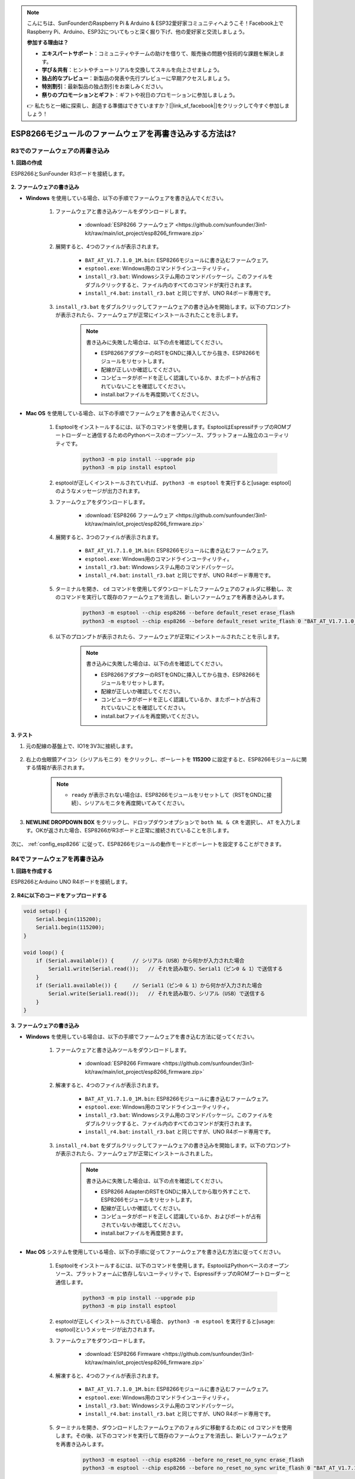 .. note::

    こんにちは、SunFounderのRaspberry Pi & Arduino & ESP32愛好家コミュニティへようこそ！Facebook上でRaspberry Pi、Arduino、ESP32についてもっと深く掘り下げ、他の愛好家と交流しましょう。

    **参加する理由は？**

    - **エキスパートサポート**：コミュニティやチームの助けを借りて、販売後の問題や技術的な課題を解決します。
    - **学び＆共有**：ヒントやチュートリアルを交換してスキルを向上させましょう。
    - **独占的なプレビュー**：新製品の発表や先行プレビューに早期アクセスしましょう。
    - **特別割引**：最新製品の独占割引をお楽しみください。
    - **祭りのプロモーションとギフト**：ギフトや祝日のプロモーションに参加しましょう。

    👉 私たちと一緒に探索し、創造する準備はできていますか？[|link_sf_facebook|]をクリックして今すぐ参加しましょう！

.. _burn_firmware:

ESP8266モジュールのファームウェアを再書き込みする方法は?
========================================================

R3でのファームウェアの再書き込み
---------------------------------------

**1. 回路の作成**

ESP8266とSunFounder R3ボードを接続します。

    .. image:: img/connect_esp8266.png
        :width: 800

**2. ファームウェアの書き込み**

* **Windows** を使用している場合、以下の手順でファームウェアを書き込んでください。

    #. ファームウェアと書き込みツールをダウンロードします。

        * :download:`ESP8266 ファームウェア <https://github.com/sunfounder/3in1-kit/raw/main/iot_project/esp8266_firmware.zip>`

    #. 展開すると、4つのファイルが表示されます。

        .. .. image:: img/bat_firmware.png
    
        * ``BAT_AT_V1.7.1.0_1M.bin``: ESP8266モジュールに書き込むファームウェア。
        * ``esptool.exe``: Windows用のコマンドラインユーティリティ。
        * ``install_r3.bat``: Windowsシステム用のコマンドパッケージ。このファイルをダブルクリックすると、ファイル内のすべてのコマンドが実行されます。
        * ``install_r4.bat``: ``install_r3.bat`` と同じですが、UNO R4ボード専用です。

    #. ``install_r3.bat`` をダブルクリックしてファームウェアの書き込みを開始します。以下のプロンプトが表示されたら、ファームウェアが正常にインストールされたことを示します。

        .. image:: img/install_firmware.png

        .. note::
            書き込みに失敗した場合は、以下の点を確認してください。

            * ESP8266アダプターのRSTをGNDに挿入してから抜き、ESP8266モジュールをリセットします。
            * 配線が正しいか確認してください。
            * コンピュータがボードを正しく認識しているか、またポートが占有されていないことを確認してください。
            * install.batファイルを再度開いてください。

* **Mac OS** を使用している場合、以下の手順でファームウェアを書き込んでください。

    #. Esptoolをインストールするには、以下のコマンドを使用します。EsptoolはEspressifチップのROMブートローダーと通信するためのPythonベースのオープンソース、プラットフォーム独立のユーティリティです。

        .. code-block::

            python3 -m pip install --upgrade pip
            python3 -m pip install esptool

    #. esptoolが正しくインストールされていれば、 ``python3 -m esptool`` を実行すると[usage: esptool]のようなメッセージが出力されます。

    #. ファームウェアをダウンロードします。

        * :download:`ESP8266 ファームウェア <https://github.com/sunfounder/3in1-kit/raw/main/iot_project/esp8266_firmware.zip>`

    #. 展開すると、3つのファイルが表示されます。

        .. image:: img/bat_firmware.png

        * ``BAT_AT_V1.7.1.0_1M.bin``: ESP8266モジュールに書き込むファームウェア。
        * ``esptool.exe``: Windows用のコマンドラインユーティリティ。
        * ``install_r3.bat``: Windowsシステム用のコマンドパッケージ。
        * ``install_r4.bat``: ``install_r3.bat`` と同じですが、UNO R4ボード専用です。

    #. ターミナルを開き、 ``cd`` コマンドを使用してダウンロードしたファームウェアのフォルダに移動し、次のコマンドを実行して既存のファームウェアを消去し、新しいファームウェアを再書き込みします。

        .. code-block::

            python3 -m esptool --chip esp8266 --before default_reset erase_flash
            python3 -m esptool --chip esp8266 --before default_reset write_flash 0 "BAT_AT_V1.7.1.0_1M.bin"

    #. 以下のプロンプトが表示されたら、ファームウェアが正常にインストールされたことを示します。

        .. image:: img/install_firmware_macos.png

        .. note::
            書き込みに失敗した場合は、以下の点を確認してください。

            * ESP8266アダプターのRSTをGNDに挿入してから抜き、ESP8266モジュールをリセットします。
            * 配線が正しいか確認してください。
            * コンピュータがボードを正しく認識しているか、またポートが占有されていないことを確認してください。
            * install.batファイルを再度開いてください。

**3. テスト**

#. 元の配線の基盤上で、IO1を3V3に接続します。

    .. image:: img/connect_esp826612.png
        :width: 800

#. 右上の虫眼鏡アイコン（シリアルモニタ）をクリックし、ボーレートを **115200** に設定すると、ESP8266モジュールに関する情報が表示されます。

    .. image:: img/sp20220524113020.png

    .. note::

        * ``ready`` が表示されない場合は、ESP8266モジュールをリセットして（RSTをGNDに接続）、シリアルモニタを再度開いてみてください。

#. **NEWLINE DROPDOWN BOX** をクリックし、ドロップダウンオプションで ``both NL & CR`` を選択し、 ``AT`` を入力します。OKが返された場合、ESP8266がR3ボードと正常に接続されていることを示します。

    .. image:: img/sp20220524113702.png

次に、 :ref:`config_esp8266` に従って、ESP8266モジュールの動作モードとボーレートを設定することができます。




R4でファームウェアを再書き込み
---------------------------------------

**1. 回路を作成する**

ESP8266とArduino UNO R4ボードを接続します。

    .. image:: img/faq_at_burn_bb.jpg
        :width: 800

**2. R4に以下のコードをアップロードする**

.. code-block:: Arduino

    void setup() {
        Serial.begin(115200);
        Serial1.begin(115200);
    }

    void loop() {
        if (Serial.available()) {      // シリアル（USB）から何かが入力された場合
            Serial1.write(Serial.read());   // それを読み取り、Serial1（ピン0 & 1）で送信する
        }
        if (Serial1.available()) {     // Serial1（ピン0 & 1）から何かが入力された場合
            Serial.write(Serial1.read());   // それを読み取り、シリアル（USB）で送信する
        }
    }

**3. ファームウェアの書き込み**

* **Windows** を使用している場合は、以下の手順でファームウェアを書き込む方法に従ってください。

    #. ファームウェアと書き込みツールをダウンロードします。

        * :download:`ESP8266 Firmware <https://github.com/sunfounder/3in1-kit/raw/main/iot_project/esp8266_firmware.zip>`

    #. 解凍すると、4つのファイルが表示されます。

        .. .. image:: img/bat_firmware.png
    
        * ``BAT_AT_V1.7.1.0_1M.bin``: ESP8266モジュールに書き込むファームウェア。
        * ``esptool.exe``: Windows用のコマンドラインユーティリティ。
        * ``install_r3.bat``: Windowsシステム用のコマンドパッケージ。このファイルをダブルクリックすると、ファイル内のすべてのコマンドが実行されます。
        * ``install_r4.bat``: ``install_r3.bat`` と同じですが、UNO R4ボード専用です。

    #. ``install_r4.bat`` をダブルクリックしてファームウェアの書き込みを開始します。以下のプロンプトが表示されたら、ファームウェアが正常にインストールされました。

        .. image:: img/install_firmware.png

        .. note::
            書き込みに失敗した場合は、以下の点を確認してください。

            * ESP8266 AdapterのRSTをGNDに挿入してから取り外すことで、ESP8266モジュールをリセットします。
            * 配線が正しいか確認してください。
            * コンピュータがボードを正しく認識しているか、およびポートが占有されていないか確認してください。
            * install.batファイルを再度開きます。


* **Mac OS** システムを使用している場合、以下の手順に従ってファームウェアを書き込む方法に従ってください。

    #. Esptoolをインストールするには、以下のコマンドを使用します。EsptoolはPythonベースのオープンソース、プラットフォームに依存しないユーティリティで、EspressifチップのROMブートローダーと通信します。

        .. code-block::

            python3 -m pip install --upgrade pip
            python3 -m pip install esptool

    #. esptoolが正しくインストールされている場合、 ``python3 -m esptool`` を実行すると[usage: esptool]というメッセージが出力されます。

    #. ファームウェアをダウンロードします。

        * :download:`ESP8266 Firmware <https://github.com/sunfounder/3in1-kit/raw/main/iot_project/esp8266_firmware.zip>`

    #. 解凍すると、4つのファイルが表示されます。

        .. .. image:: img/bat_firmware.png

        * ``BAT_AT_V1.7.1.0_1M.bin``: ESP8266モジュールに書き込むファームウェア。
        * ``esptool.exe``: Windows用のコマンドラインユーティリティ。
        * ``install_r3.bat``: Windowsシステム用のコマンドパッケージ。
        * ``install_r4.bat``: ``install_r3.bat`` と同じですが、UNO R4ボード専用です。

    #. ターミナルを開き、ダウンロードしたファームウェアのフォルダに移動するために ``cd`` コマンドを使用します。その後、以下のコマンドを実行して既存のファームウェアを消去し、新しいファームウェアを再書き込みします。

        .. code-block::

            python3 -m esptool --chip esp8266 --before no_reset_no_sync erase_flash
            python3 -m esptool --chip esp8266 --before no_reset_no_sync write_flash 0 "BAT_AT_V1.7.1.0_1M.bin"

    #. 以下のプロンプトが表示されたら、ファームウェアが正常にインストールされました。

        .. image:: img/install_firmware_macos.png

        .. note::
            書き込みに失敗した場合は、以下の点を確認してください。

            * ESP8266 AdapterのRSTをGNDに挿入してから取り外すことで、ESP8266モジュールをリセットします。
            * 配線が正しいか確認してください。
            * コンピュータがボードを正しく認識しているか、およびポートが占有されていないか確認してください。
            * install.batファイルを再度開きます。

**4. テスト**

#. 元の配線に基づいて、IO1を3V3に接続します。

    .. image:: img/faq_at_burn_check_bb.jpg
        :width: 800

#. 右上隅の虫眼鏡アイコン（シリアルモニタ）をクリックし、ボーレートを **115200** に設定すると、ESP8266モジュールに関する情報が表示されます。

    .. image:: img/sp20220524113020.png

    .. note::

        * ``ready`` が表示されない場合、ESP8266モジュールをリセット（RSTをGNDに接続）し、シリアルモニタを再度開くことができます。

#. **NEWLINE DROPDOWN BOX** をクリックし、ドロップダウンオプションで ``both NL & CR`` を選択し、 ``AT`` を入力します。OKが返されると、ESP8266がボードとの接続を正常に確立したことを意味します。

    .. image:: img/sp20220524113702.png

次に、 :ref:`config_esp8266` を参照して、ESP8266モジュールの動作モードとボーレートを設定できます。




